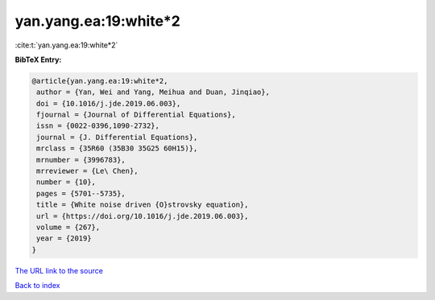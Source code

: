 yan.yang.ea:19:white*2
======================

:cite:t:`yan.yang.ea:19:white*2`

**BibTeX Entry:**

.. code-block:: bibtex

   @article{yan.yang.ea:19:white*2,
    author = {Yan, Wei and Yang, Meihua and Duan, Jinqiao},
    doi = {10.1016/j.jde.2019.06.003},
    fjournal = {Journal of Differential Equations},
    issn = {0022-0396,1090-2732},
    journal = {J. Differential Equations},
    mrclass = {35R60 (35B30 35G25 60H15)},
    mrnumber = {3996783},
    mrreviewer = {Le\ Chen},
    number = {10},
    pages = {5701--5735},
    title = {White noise driven {O}strovsky equation},
    url = {https://doi.org/10.1016/j.jde.2019.06.003},
    volume = {267},
    year = {2019}
   }
`The URL link to the source <ttps://doi.org/10.1016/j.jde.2019.06.003}>`_


`Back to index <../By-Cite-Keys.html>`_
